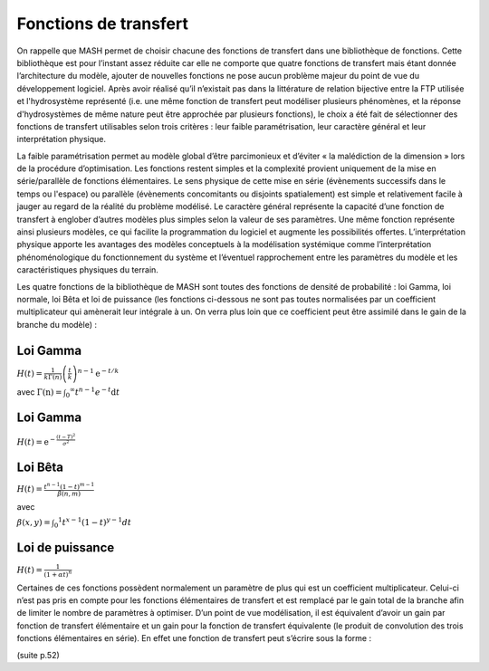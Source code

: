 Fonctions de transfert
======================

On rappelle que MASH permet de choisir chacune des fonctions de transfert dans une bibliothèque de fonctions. Cette bibliothèque est pour l’instant assez réduite car elle ne comporte que quatre fonctions de transfert mais étant donnée l’architecture du modèle, ajouter de nouvelles fonctions ne pose aucun problème majeur du point de vue du développement logiciel. Après avoir réalisé qu’il n’existait pas dans la littérature de relation bijective entre la FTP utilisée et l'hydrosystème représenté (i.e. une même fonction de transfert peut modéliser plusieurs phénomènes, et la réponse d'hydrosystèmes de même nature peut être approchée par plusieurs fonctions), le choix a été fait de sélectionner des fonctions de transfert utilisables selon trois critères : leur faible paramétrisation, leur caractère général et leur interprétation physique.

La faible paramétrisation permet au modèle global d’être parcimonieux et d’éviter « la malédiction de la dimension » lors de la procédure d’optimisation. Les fonctions restent simples et la complexité provient uniquement de la mise en série/parallèle de fonctions élémentaires. Le sens physique de cette mise en série (évènements successifs dans le temps ou l'espace) ou parallèle (évènements concomitants ou disjoints spatialement) est simple et relativement facile à jauger au regard de la réalité du problème modélisé. Le caractère général représente la capacité d’une fonction de transfert à englober d’autres modèles plus simples selon la valeur de ses paramètres. Une même fonction représente ainsi plusieurs modèles, ce qui facilite la programmation du logiciel et augmente les possibilités offertes. L’interprétation physique apporte les avantages des modèles conceptuels à la modélisation systémique comme l’interprétation phénoménologique du fonctionnement du système et l’éventuel rapprochement entre les paramètres du modèle et les caractéristiques physiques du terrain.

Les quatre fonctions de la bibliothèque de MASH sont toutes des fonctions de densité de probabilité : loi Gamma, loi normale, loi Bêta et loi de puissance (les fonctions ci-dessous ne sont pas toutes normalisées par un coefficient multiplicateur qui amènerait leur intégrale à un. On verra plus loin que ce coefficient peut être assimilé dans le gain de la branche du modèle) :


Loi Gamma
---------

:math:`H ( t ) = \frac { 1 } { k \Gamma ( n ) } \left( \frac { t } { k } \right) ^ { n - 1 } \mathrm { e } ^ { - t / k }`

avec :math:`\Gamma ( \mathrm { n } ) = \int _ { 0 } ^ { \infty } t ^ { n - 1 } e ^ { - t } \mathrm { d } t`


Loi Gamma
---------

:math:`H ( t ) = \mathrm { e } ^ { - \frac { ( t - T ) ^ { 2 } } { \sigma ^ { 2 } } }`


Loi Bêta
--------

:math:`H ( t ) = \frac { t ^ { n - 1 } ( 1 - t ) ^ { m - 1 } } { \beta ( n , m ) }`

avec

:math:`\beta ( x , y ) = \int _ { 0 } ^ { 1 } t ^ { x - 1 } ( 1 - t ) ^ { y - 1 } d t`


Loi de puissance
----------------

:math:`H ( t ) = \frac { 1 } { ( 1 + \alpha t ) ^ { n } }`


Certaines de ces fonctions possèdent normalement un paramètre de plus qui est un coefficient multiplicateur. Celui-ci n’est pas pris en compte pour les fonctions élémentaires de transfert et est remplacé par le gain total de la branche afin de limiter le nombre de paramètres à optimiser. D’un point de vue modélisation, il est équivalent d’avoir un gain par fonction de transfert élémentaire et un gain pour la fonction de transfert équivalente (le produit de convolution des trois fonctions élémentaires en série). En effet une fonction de transfert peut s’écrire sous la forme :

(suite p.52)
